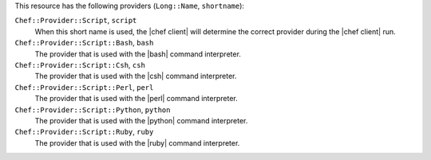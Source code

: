 .. The contents of this file are included in multiple topics.
.. This file should not be changed in a way that hinders its ability to appear in multiple documentation sets.

This resource has the following providers (``Long::Name``, ``shortname``):

``Chef::Provider::Script``, ``script``
   When this short name is used, the |chef client| will determine the correct provider during the |chef client| run.

``Chef::Provider::Script::Bash``, ``bash``
   The provider that is used with the |bash| command interpreter.

``Chef::Provider::Script::Csh``, ``csh``
   The provider that is used with the |csh| command interpreter.

``Chef::Provider::Script::Perl``, ``perl``
   The provider that is used with the |perl| command interpreter.

``Chef::Provider::Script::Python``, ``python``
   The provider that is used with the |python| command interpreter.

``Chef::Provider::Script::Ruby``, ``ruby``
   The provider that is used with the |ruby| command interpreter.
